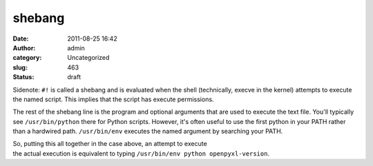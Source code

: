 shebang
#######
:date: 2011-08-25 16:42
:author: admin
:category: Uncategorized
:slug: 463
:status: draft

Sidenote: ``#!`` is called a shebang and is evaluated when the shell
(technically, execve in the kernel) attempts to execute the named
script. This implies that the script has execute permissions.

The rest of the shebang line is the program and optional arguments
that are used to execute the text file. You'll typically see
``/usr/bin/python`` there for Python scripts. However, it's often
useful to use the first python in your PATH rather than a hardwired
path. ``/usr/bin/env`` executes the named argument by searching your
PATH.

| So, putting this all together in the case above, an attempt to
  execute
| the actual execution is equivalent to typing
  ``/usr/bin/env python openpyxl-version``.
